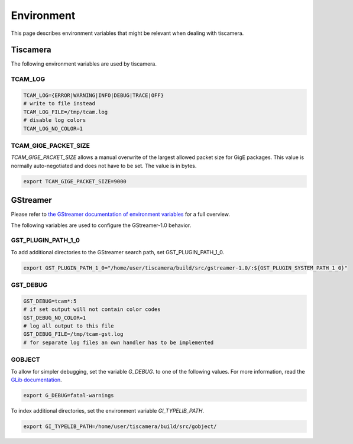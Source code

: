 ###########
Environment
###########

This page describes environment variables that might be relevant when dealing with tiscamera.

Tiscamera
=========

The following environment variables are used by tiscamera.

TCAM_LOG
++++++++

.. code-block:: sh

   TCAM_LOG={ERROR|WARNING|INFO|DEBUG|TRACE|OFF}
   # write to file instead
   TCAM_LOG_FILE=/tmp/tcam.log
   # disable log colors
   TCAM_LOG_NO_COLOR=1

TCAM_GIGE_PACKET_SIZE
+++++++++++++++++++++

`TCAM_GIGE_PACKET_SIZE` allows a manual overwrite of the largest allowed packet size for
GigE packages. This value is normally auto-negotiated and does not have to be set.
The value is in bytes.

.. code-block:: sh

   export TCAM_GIGE_PACKET_SIZE=9000

.. _env_gstreamer:
 
GStreamer
=========

Please refer to `the GStreamer documentation of environment variables <https://developer.gnome.org/gstreamer/stable/gst-running.html>`_ for a full overview.


The following variables are used to configure the GStreamer-1.0 behavior.

GST_PLUGIN_PATH_1_0
+++++++++++++++++++

To add additional directories to the GStreamer search path, set GST_PLUGIN_PATH_1_0.

.. code-block:: sh
   
   export GST_PLUGIN_PATH_1_0="/home/user/tiscamera/build/src/gstreamer-1.0/:${GST_PLUGIN_SYSTEM_PATH_1_0}"

GST_DEBUG
+++++++++


.. code-block:: sh

   GST_DEBUG=tcam*:5
   # if set output will not contain color codes
   GST_DEBUG_NO_COLOR=1
   # log all output to this file
   GST_DEBUG_FILE=/tmp/tcam-gst.log
   # for separate log files an own handler has to be implemented

GOBJECT
+++++++

To allow for simpler debugging, set the variable `G_DEBUG`. to one of the following values.
For more information, read the `GLib documentation <https://developer.gnome.org/glib/2.28/glib-running.html>`_.

.. code-block:: sh

   export G_DEBUG=fatal-warnings

To index additional directories, set the environment variable `GI_TYPELIB_PATH`.

.. code-block:: sh

   export GI_TYPELIB_PATH=/home/user/tiscamera/build/src/gobject/
